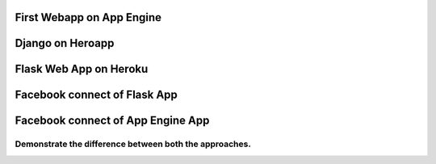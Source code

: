First Webapp on App Engine
==========================

Django on Heroapp
=================

Flask Web App on Heroku
=======================

Facebook connect of Flask App
=============================

Facebook connect of App Engine App
==================================

Demonstrate the difference between both the approaches.
-------------------------------------------------------
